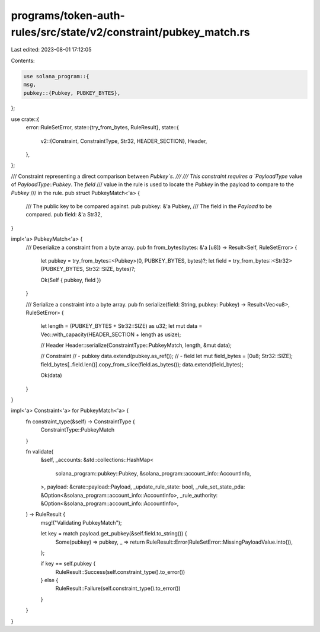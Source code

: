 programs/token-auth-rules/src/state/v2/constraint/pubkey_match.rs
=================================================================

Last edited: 2023-08-01 17:12:05

Contents:

.. code-block:: rs

    use solana_program::{
    msg,
    pubkey::{Pubkey, PUBKEY_BYTES},
};

use crate::{
    error::RuleSetError,
    state::{try_from_bytes, RuleResult},
    state::{
        v2::{Constraint, ConstraintType, Str32, HEADER_SECTION},
        Header,
    },
};

/// Constraint representing a direct comparison between `Pubkey`s.
///
/// This constraint requires a `PayloadType` value of `PayloadType::Pubkey`. The `field`
/// value in the rule is used to locate the `Pubkey` in the payload to compare to the `Pubkey`
/// in the rule.
pub struct PubkeyMatch<'a> {
    /// The public key to be compared against.
    pub pubkey: &'a Pubkey,
    /// The field in the `Payload` to be compared.
    pub field: &'a Str32,
}

impl<'a> PubkeyMatch<'a> {
    /// Deserialize a constraint from a byte array.
    pub fn from_bytes(bytes: &'a [u8]) -> Result<Self, RuleSetError> {
        let pubkey = try_from_bytes::<Pubkey>(0, PUBKEY_BYTES, bytes)?;
        let field = try_from_bytes::<Str32>(PUBKEY_BYTES, Str32::SIZE, bytes)?;

        Ok(Self { pubkey, field })
    }

    /// Serialize a constraint into a byte array.
    pub fn serialize(field: String, pubkey: Pubkey) -> Result<Vec<u8>, RuleSetError> {
        let length = (PUBKEY_BYTES + Str32::SIZE) as u32;
        let mut data = Vec::with_capacity(HEADER_SECTION + length as usize);

        // Header
        Header::serialize(ConstraintType::PubkeyMatch, length, &mut data);

        // Constraint
        // - pubkey
        data.extend(pubkey.as_ref());
        // - field
        let mut field_bytes = [0u8; Str32::SIZE];
        field_bytes[..field.len()].copy_from_slice(field.as_bytes());
        data.extend(field_bytes);

        Ok(data)
    }
}

impl<'a> Constraint<'a> for PubkeyMatch<'a> {
    fn constraint_type(&self) -> ConstraintType {
        ConstraintType::PubkeyMatch
    }

    fn validate(
        &self,
        _accounts: &std::collections::HashMap<
            solana_program::pubkey::Pubkey,
            &solana_program::account_info::AccountInfo,
        >,
        payload: &crate::payload::Payload,
        _update_rule_state: bool,
        _rule_set_state_pda: &Option<&solana_program::account_info::AccountInfo>,
        _rule_authority: &Option<&solana_program::account_info::AccountInfo>,
    ) -> RuleResult {
        msg!("Validating PubkeyMatch");

        let key = match payload.get_pubkey(&self.field.to_string()) {
            Some(pubkey) => pubkey,
            _ => return RuleResult::Error(RuleSetError::MissingPayloadValue.into()),
        };

        if key == self.pubkey {
            RuleResult::Success(self.constraint_type().to_error())
        } else {
            RuleResult::Failure(self.constraint_type().to_error())
        }
    }
}


